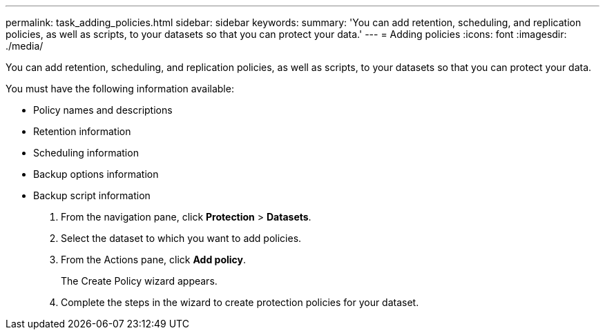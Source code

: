 ---
permalink: task_adding_policies.html
sidebar: sidebar
keywords: 
summary: 'You can add retention, scheduling, and replication policies, as well as scripts, to your datasets so that you can protect your data.'
---
= Adding policies
:icons: font
:imagesdir: ./media/

[.lead]
You can add retention, scheduling, and replication policies, as well as scripts, to your datasets so that you can protect your data.

You must have the following information available:

* Policy names and descriptions
* Retention information
* Scheduling information
* Backup options information
* Backup script information

. From the navigation pane, click *Protection* > *Datasets*.
. Select the dataset to which you want to add policies.
. From the Actions pane, click *Add policy*.
+
The Create Policy wizard appears.

. Complete the steps in the wizard to create protection policies for your dataset.
